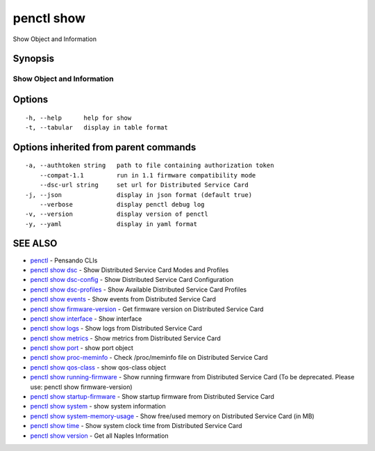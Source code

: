 .. _penctl_show:

penctl show
-----------

Show Object and Information

Synopsis
~~~~~~~~



-----------------------------
 Show Object and Information 
-----------------------------


Options
~~~~~~~

::

  -h, --help      help for show
  -t, --tabular   display in table format

Options inherited from parent commands
~~~~~~~~~~~~~~~~~~~~~~~~~~~~~~~~~~~~~~

::

  -a, --authtoken string   path to file containing authorization token
      --compat-1.1         run in 1.1 firmware compatibility mode
      --dsc-url string     set url for Distributed Service Card
  -j, --json               display in json format (default true)
      --verbose            display penctl debug log
  -v, --version            display version of penctl
  -y, --yaml               display in yaml format

SEE ALSO
~~~~~~~~

* `penctl <penctl.rst>`_ 	 - Pensando CLIs
* `penctl show dsc <penctl_show_dsc.rst>`_ 	 - Show Distributed Service Card Modes and Profiles
* `penctl show dsc-config <penctl_show_dsc-config.rst>`_ 	 - Show Distributed Service Card Configuration
* `penctl show dsc-profiles <penctl_show_dsc-profiles.rst>`_ 	 - Show Available Distributed Service Card Profiles
* `penctl show events <penctl_show_events.rst>`_ 	 - Show events from Distributed Service Card
* `penctl show firmware-version <penctl_show_firmware-version.rst>`_ 	 - Get firmware version on Distributed Service Card
* `penctl show interface <penctl_show_interface.rst>`_ 	 - Show interface
* `penctl show logs <penctl_show_logs.rst>`_ 	 - Show logs from Distributed Service Card
* `penctl show metrics <penctl_show_metrics.rst>`_ 	 - Show metrics from Distributed Service Card
* `penctl show port <penctl_show_port.rst>`_ 	 - show port object
* `penctl show proc-meminfo <penctl_show_proc-meminfo.rst>`_ 	 - Check /proc/meminfo file on Distributed Service Card
* `penctl show qos-class <penctl_show_qos-class.rst>`_ 	 - show qos-class object
* `penctl show running-firmware <penctl_show_running-firmware.rst>`_ 	 - Show running firmware from Distributed Service Card (To be deprecated. Please use: penctl show firmware-version)
* `penctl show startup-firmware <penctl_show_startup-firmware.rst>`_ 	 - Show startup firmware from Distributed Service Card
* `penctl show system <penctl_show_system.rst>`_ 	 - show system information
* `penctl show system-memory-usage <penctl_show_system-memory-usage.rst>`_ 	 - Show free/used memory on Distributed Service Card (in MB)
* `penctl show time <penctl_show_time.rst>`_ 	 - Show system clock time from Distributed Service Card
* `penctl show version <penctl_show_version.rst>`_ 	 - Get all Naples Information

